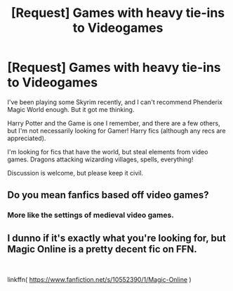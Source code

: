 #+TITLE: [Request] Games with heavy tie-ins to Videogames

* [Request] Games with heavy tie-ins to Videogames
:PROPERTIES:
:Score: 2
:DateUnix: 1566948946.0
:DateShort: 2019-Aug-28
:FlairText: Request
:END:
I've been playing some Skyrim recently, and I can't recommend Phenderix Magic World enough. But it got me thinking.

Harry Potter and the Game is one I remember, and there are a few others, but I'm not necessarily looking for Gamer! Harry fics (although any recs are appreciated).

I'm looking for fics that have the world, but steal elements from video games. Dragons attacking wizarding villages, spells, everything!

Discussion is welcome, but please keep it civil.


** Do you mean fanfics based off video games?
:PROPERTIES:
:Author: synfidie
:Score: 1
:DateUnix: 1566952092.0
:DateShort: 2019-Aug-28
:END:

*** More like the settings of medieval video games.
:PROPERTIES:
:Score: 1
:DateUnix: 1566952435.0
:DateShort: 2019-Aug-28
:END:


** I dunno if it's exactly what you're looking for, but Magic Online is a pretty decent fic on FFN.

​

linkffn( [[https://www.fanfiction.net/s/10552390/1/Magic-Online]] )
:PROPERTIES:
:Author: Bondubras
:Score: 1
:DateUnix: 1566970205.0
:DateShort: 2019-Aug-28
:END:
